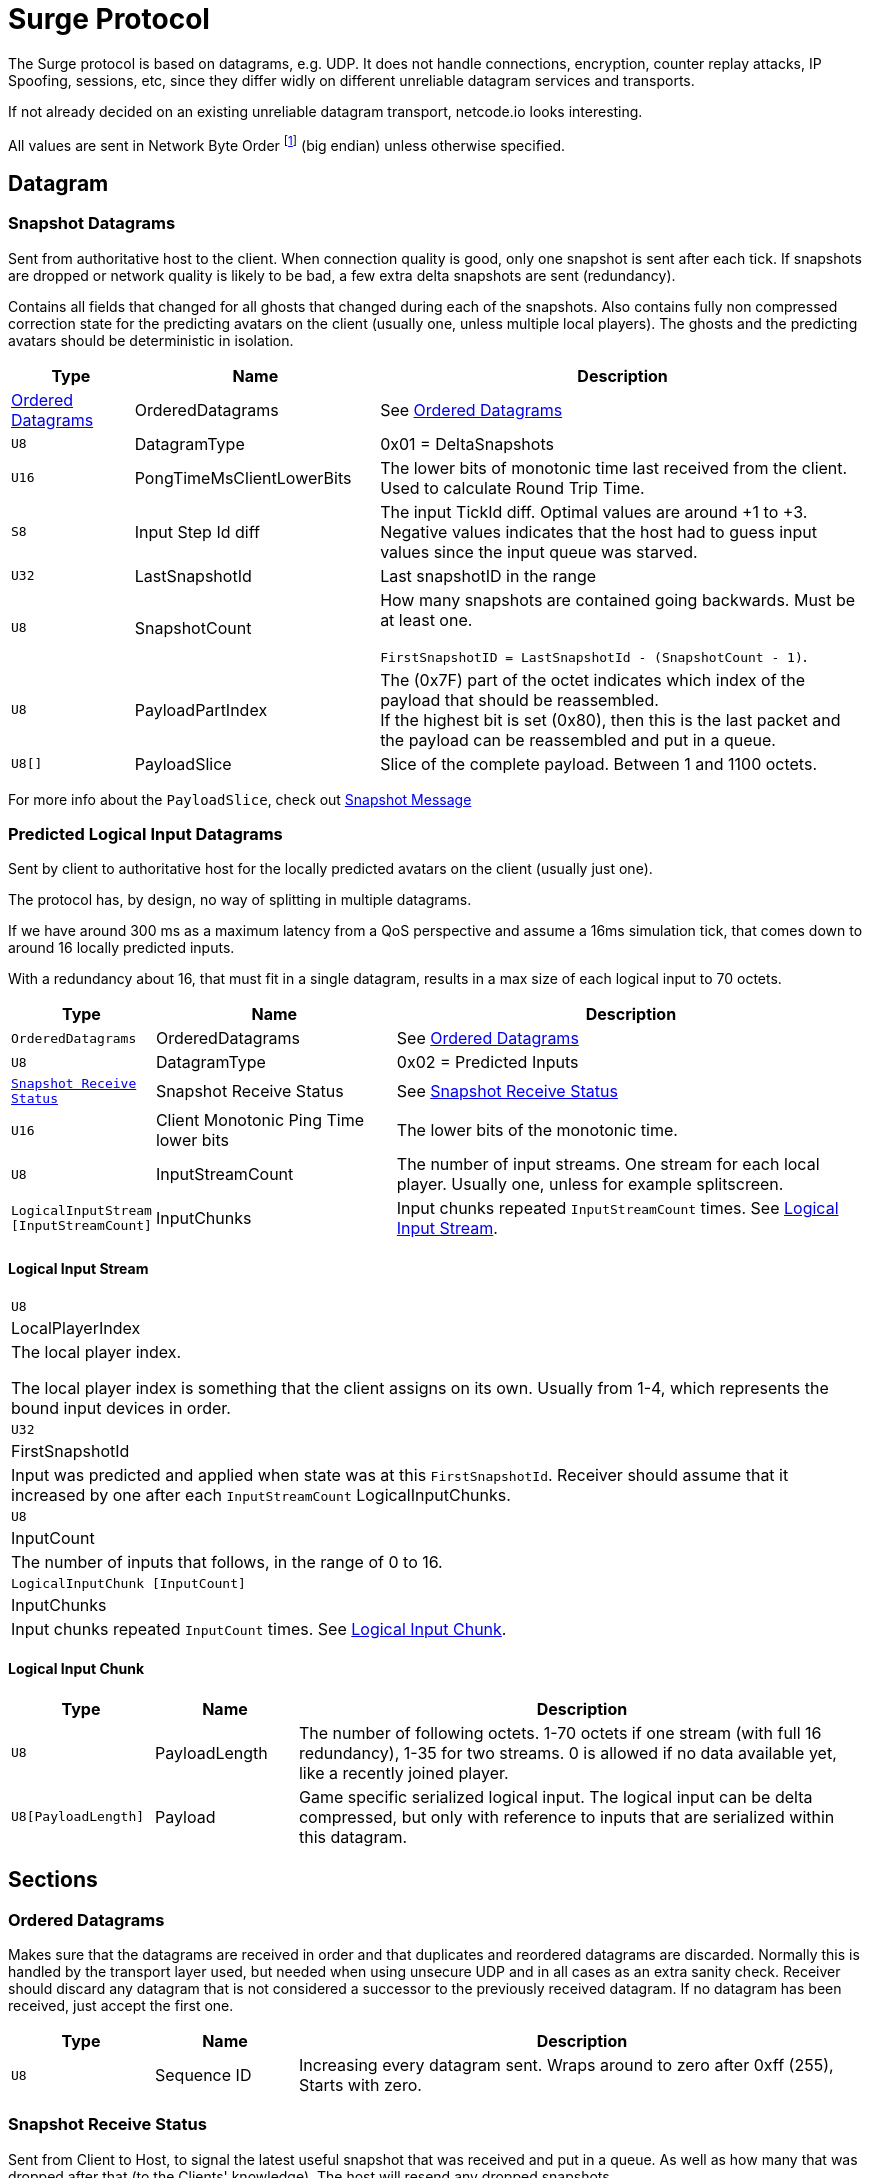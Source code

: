 = Surge Protocol

:network-byte-order: footnote:[wikipedia: https://en.wikipedia.org/wiki/Endianness#Networking[Networking Endianness]]

The Surge protocol is based on datagrams, e.g. UDP. It does not handle connections, encryption, counter replay attacks, IP Spoofing, sessions, etc, since they differ widly on different unreliable datagram services and transports.

If not already decided on an existing unreliable datagram transport, netcode.io looks interesting.

All values are sent in Network Byte Order {network-byte-order} (big endian) unless otherwise specified.


== Datagram

=== Snapshot Datagrams

Sent from authoritative host to the client. When connection quality is good, only one snapshot is sent after each tick.
If snapshots are dropped or network quality is likely to be bad, a few extra delta snapshots are sent (redundancy).

Contains all fields that changed for all  ghosts that changed during each of the snapshots.
Also contains fully non compressed correction state for the predicting avatars on the client
 (usually one, unless multiple local players). The ghosts and the predicting avatars should be deterministic in isolation.

[cols="1,2,4"]
|===
|Type|Name|Description

|<<Ordered Datagrams>>
|OrderedDatagrams
|See <<Ordered Datagrams>>

|`+U8+`
|DatagramType
|0x01 = DeltaSnapshots

|`U16`
|PongTimeMsClientLowerBits
|The lower bits of monotonic time last received from the client. Used to calculate Round Trip Time.

|`S8`
|Input Step Id diff
|The input TickId diff. Optimal values are around +1 to +3. Negative values indicates that the host had to guess input values since the input queue was starved.

|`U32`
|LastSnapshotId
|Last snapshotID in the range

|`U8`
|SnapshotCount
|How many snapshots are contained going backwards. Must be at least one.

`FirstSnapshotID = LastSnapshotId - (SnapshotCount - 1)`.

|`U8`
|PayloadPartIndex
|The (0x7F) part of the octet indicates which index of the payload that should be reassembled. +
If the highest bit is set (0x80), then this is the last packet and the payload can be reassembled and put in a queue.

|`U8[]`
|PayloadSlice
|Slice of the complete payload. Between 1 and 1100 octets.

|===


For more info about the `PayloadSlice`, check out xref:snapshot.adoc#SnapshotMessage[Snapshot Message]

=== Predicted Logical Input Datagrams
Sent by client to authoritative host for the locally predicted avatars on the client (usually just one).

The protocol has, by design, no way of splitting in multiple datagrams.

If we have around 300 ms as a maximum latency from a QoS perspective and assume a 16ms simulation tick, that comes down to around 16 locally predicted inputs.

With a redundancy about 16, that must fit in a single datagram, results in a max size of each logical input to 70 octets.

[cols="1,2,4"]
|===
|Type|Name|Description

|`OrderedDatagrams`
|OrderedDatagrams
|See <<Ordered Datagrams>>

|`U8`
|DatagramType
|0x02 = Predicted Inputs

|`<<Snapshot Receive Status>>`
|Snapshot Receive Status
|See <<Snapshot Receive Status>>

|`U16`
|Client Monotonic Ping Time lower bits
|The lower bits of the monotonic time.

|`U8`
|InputStreamCount
|The number of input streams. One stream for each local player. Usually one, unless for example splitscreen.

|`LogicalInputStream [InputStreamCount]`
|InputChunks
|Input chunks repeated `InputStreamCount` times. See <<Logical Input Stream>>.

|===

==== Logical Input Stream

|===
|`U8`
|LocalPlayerIndex
|The local player index.

The local player index is something that the client assigns on its own. Usually from 1-4, which represents the bound input devices in order.

|`U32`
|FirstSnapshotId
|Input was predicted and applied when state was at this `FirstSnapshotId`. Receiver should assume that it increased by one
after each `InputStreamCount` LogicalInputChunks.

|`U8`
|InputCount
|The number of inputs that follows, in the range of 0 to 16.

|`LogicalInputChunk [InputCount]`
|InputChunks
|Input chunks repeated `InputCount` times. See <<Logical Input Chunk>>.

|===

==== Logical Input Chunk

[cols="1,1,4"]
|===
|Type|Name|Description

|`U8`
|PayloadLength
|The number of following octets. 1-70 octets if one stream (with full 16 redundancy), 1-35 for two streams. 0 is allowed if no data available yet, like a recently joined player.

|`U8[PayloadLength]`
|Payload
|Game specific serialized logical input. The logical input can be delta compressed, but only with reference to inputs that are serialized within this datagram.

|===


== Sections

=== Ordered Datagrams

Makes sure that the datagrams are received in order and that duplicates and reordered datagrams are discarded.
Normally this is handled by the transport layer used, but needed when using unsecure UDP and in all cases as an extra sanity check.
Receiver should discard any datagram that is not considered a successor to the previously received datagram.
If no datagram has been received, just accept the first one.

[cols="1,1,4"]
|===
|Type|Name|Description

|`U8`
|Sequence ID
|Increasing every datagram sent. Wraps around to zero after 0xff (255), Starts with zero.
|===


=== Snapshot Receive Status

Sent from Client to Host, to signal the latest useful snapshot that was received and put in a queue. As well as how many that was dropped after that (to the Clients' knowledge). The host will resend any dropped snapshots.

[cols="1,2,4"]
|===
|Type|Name|Description

|`U32`
|TickIdForLastSnapshot
|The TickId for the last Snapshot that the client received in a consecutive unbroken sequence.

|`U8`
|DroppedSnapshotCount
|The number of dropped snapshots after `TickIdForLastSnapshot`. 0 - 30.

|===
